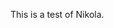 #+BEGIN_COMMENT
.. title: test
.. slug: test
.. date: 2020-12-22 19:32:32 UTC-06:00
.. tags: 
.. category: 
.. link: 
.. description: 
.. type: text

#+END_COMMENT


This is a test of Nikola.
